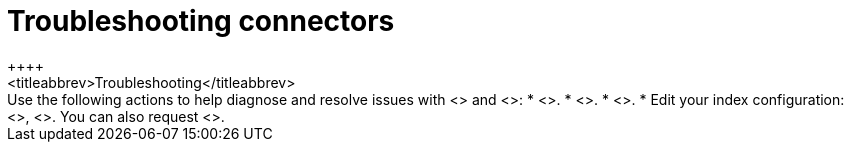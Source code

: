 [#connectors-troubleshooting]
= Troubleshooting connectors
++++
<titleabbrev>Troubleshooting</titleabbrev>
++++

Use the following actions to help diagnose and resolve issues with <<native-connectors,native connectors>> and <<build-connector,connector clients>>:

* <<connectors-usage-indices,View index health and ingestion status>>.
* <<connectors-usage-index-view,View errors, document count, sync history, and sync statuses>>.
* <<connectors-usage-documents,View synced documents and index mappings>>.
* Edit your index configuration: <<native-connectors,native connector>>, <<build-connector,connector client>>.

You can also request <<support,help or support>>.
